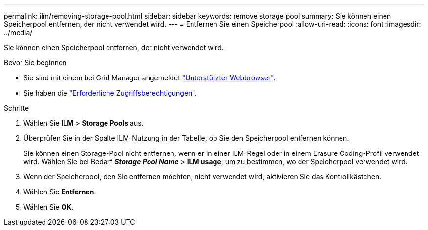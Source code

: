 ---
permalink: ilm/removing-storage-pool.html 
sidebar: sidebar 
keywords: remove storage pool 
summary: Sie können einen Speicherpool entfernen, der nicht verwendet wird. 
---
= Entfernen Sie einen Speicherpool
:allow-uri-read: 
:icons: font
:imagesdir: ../media/


[role="lead"]
Sie können einen Speicherpool entfernen, der nicht verwendet wird.

.Bevor Sie beginnen
* Sie sind mit einem bei Grid Manager angemeldet link:../admin/web-browser-requirements.html["Unterstützter Webbrowser"].
* Sie haben die link:../admin/admin-group-permissions.html["Erforderliche Zugriffsberechtigungen"].


.Schritte
. Wählen Sie *ILM* > *Storage Pools* aus.
. Überprüfen Sie in der Spalte ILM-Nutzung in der Tabelle, ob Sie den Speicherpool entfernen können.
+
Sie können einen Storage-Pool nicht entfernen, wenn er in einer ILM-Regel oder in einem Erasure Coding-Profil verwendet wird. Wählen Sie bei Bedarf *_Storage Pool Name_* > *ILM usage*, um zu bestimmen, wo der Speicherpool verwendet wird.

. Wenn der Speicherpool, den Sie entfernen möchten, nicht verwendet wird, aktivieren Sie das Kontrollkästchen.
. Wählen Sie *Entfernen*.
. Wählen Sie *OK*.

